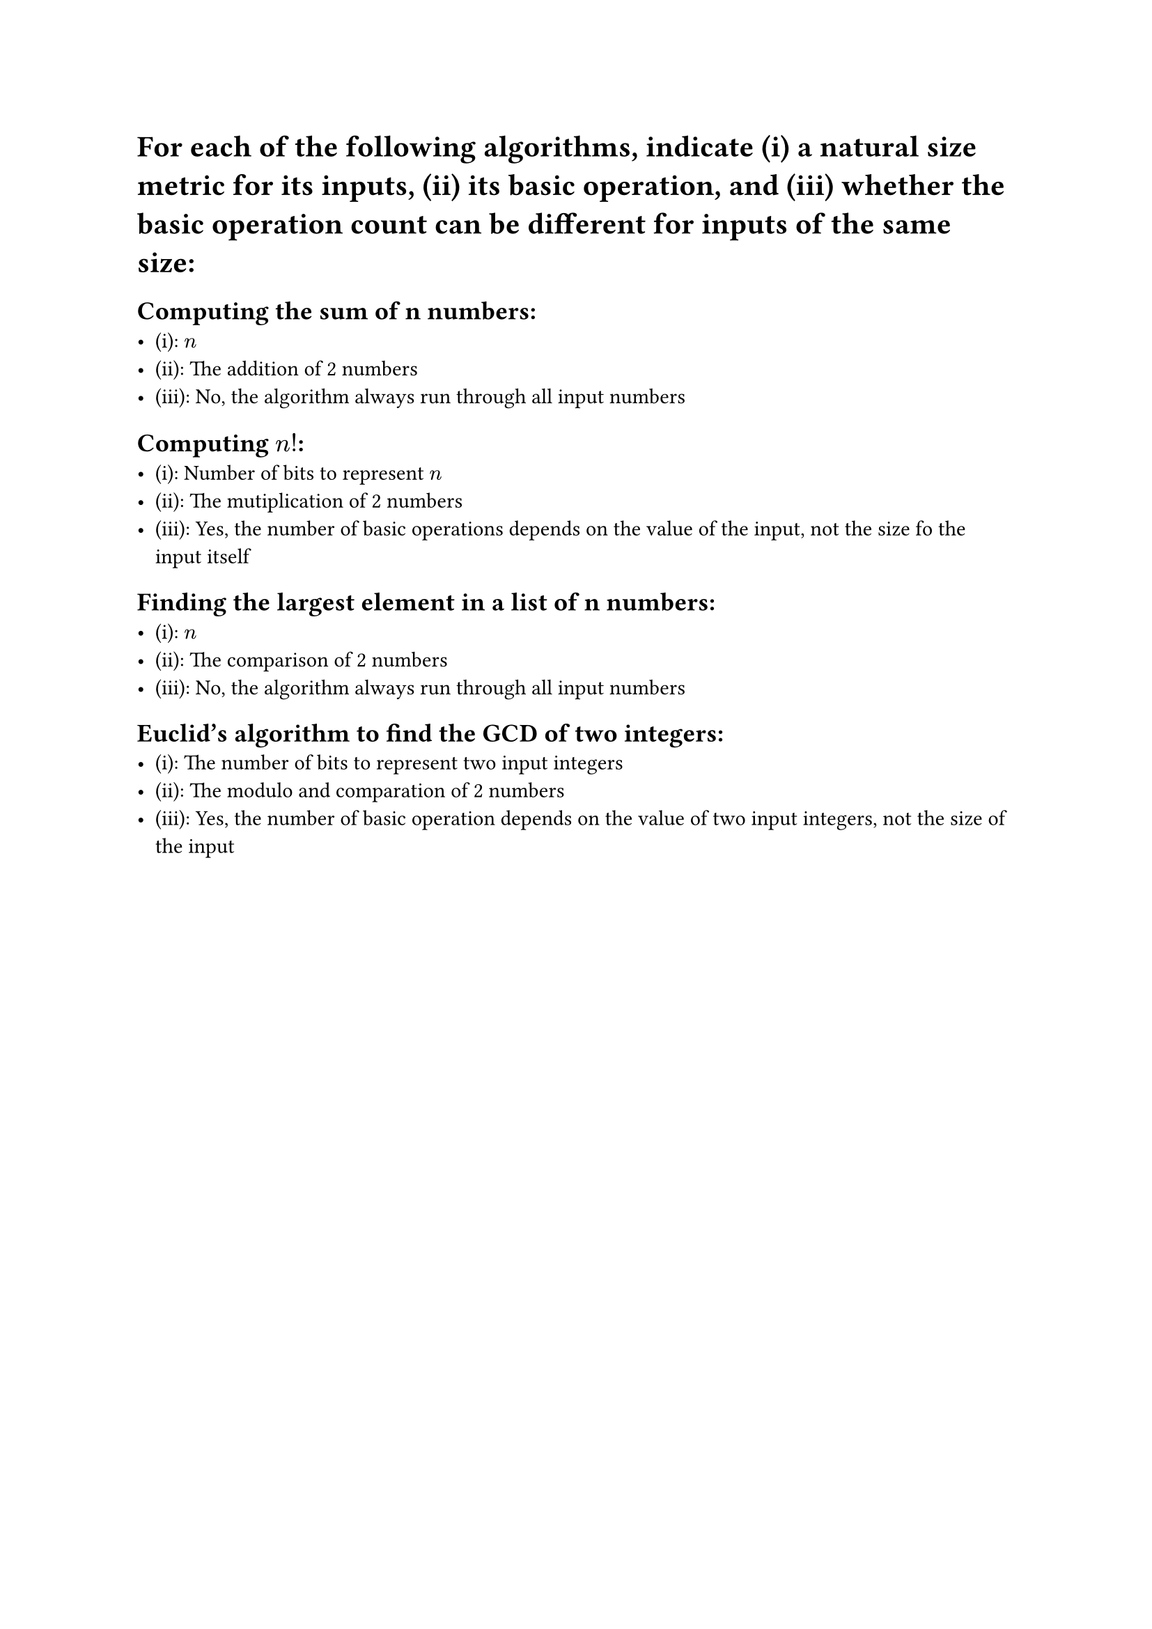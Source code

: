 = For each of the following algorithms, indicate (i) a natural size metric for its inputs, (ii) its basic operation, and (iii) whether the basic operation count can be different for inputs of the same size:
== Computing the sum of n numbers: 
- (i): $n$
- (ii): The addition of 2 numbers
- (iii): No, the algorithm always run through all input numbers
== Computing $𝑛!$:
- (i): Number of bits to represent $n$
- (ii): The mutiplication of 2 numbers
- (iii): Yes, the number of basic operations depends on the value of the input, not the size fo the input itself
== Finding the largest element in a list of n numbers:
- (i): $n$
- (ii): The comparison of 2 numbers
- (iii): No, the algorithm always run through all input numbers
== Euclid’s algorithm to find the GCD of two integers:
- (i): The number of bits to represent two input integers
- (ii): The modulo and comparation of 2 numbers
- (iii): Yes, the number of basic operation depends on the value of two input integers, not the size of the input
